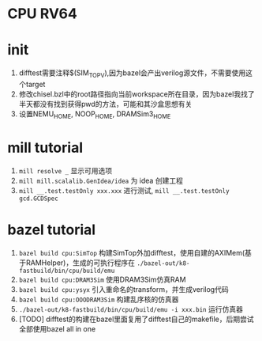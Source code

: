 * CPU RV64

* init
1. difftest需要注释$(SIM_TOP_V),因为bazel会产出verilog源文件，不需要使用这个target
2. 修改chisel.bzl中的root路径指向当前workspace所在目录，因为bazel我找了半天都没有找到获得pwd的方法，可能和其沙盒思想有关
3. 设置NEMU_HOME, NOOP_HOME, DRAMSim3_HOME

* mill tutorial
1. =mill resolve _= 显示可用选项
2. =mill mill.scalalib.GenIdea/idea= 为 idea 创建工程
3. =mill __.test.testOnly xxx.xxx= 进行测试, =mill __.test.testOnly gcd.GCDSpec=

* bazel tutorial
1. =bazel build cpu:SimTop=   构建SimTop外加difftest，使用自建的AXIMem(基于RAMHelper)，生成的可执行程序在 =./bazel-out/k8-fastbuild/bin/cpu/build/emu=
2. =bazel build cpu:DRAM3Sim= 使用DRAM3Sim仿真RAM
3. =bazel build cpu:ysyx= 引入重命名的transform，并生成verilog代码
4. =bazel build cpu:OOODRAM3Sim= 构建乱序核的仿真器
5. =./bazel-out/k8-fastbuild/bin/cpu/build/emu -i xxx.bin= 运行仿真器
6. [TODO] difftest的构建在bazel里面复用了difftest自己的makefile，后期尝试全部使用bazel all in one
